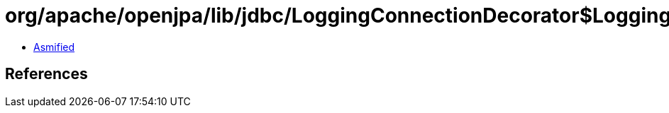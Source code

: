 = org/apache/openjpa/lib/jdbc/LoggingConnectionDecorator$LoggingConnection$LoggingCallableStatement.class

 - link:LoggingConnectionDecorator$LoggingConnection$LoggingCallableStatement-asmified.java[Asmified]

== References

